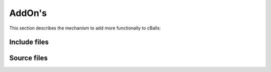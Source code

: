 
AddOn's
=======

This section describes the mechanism to add more functionally to cBalls:

Include files
----------------------------------


Source files
----------------------------------



